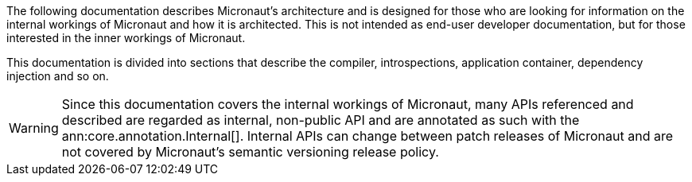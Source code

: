 The following documentation describes Micronaut's architecture and is designed for those who are looking for information on the internal workings of Micronaut and how it is architected. This is not intended as end-user developer documentation, but for those interested in the inner workings of Micronaut.

This documentation is divided into sections that describe the compiler, introspections, application container, dependency injection and so on.

WARNING: Since this documentation covers the internal workings of Micronaut, many APIs referenced and described are regarded as internal, non-public API and are annotated as such with the ann:core.annotation.Internal[]. Internal APIs can change between patch releases of Micronaut and are not covered by Micronaut's semantic versioning release policy.